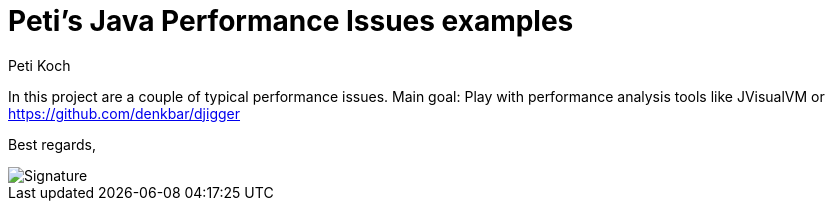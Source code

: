 = Peti's Java Performance Issues examples
Peti Koch
:imagesdir: ./docs
:project-name: Java_Performance_Issues
:github-branch: master
:github-user: Petikoch
:bintray-user: petikoch

In this project are a couple of typical performance issues. Main goal: Play with performance analysis tools
like JVisualVM or https://github.com/denkbar/djigger

Best regards,

image::Signature.jpg[]